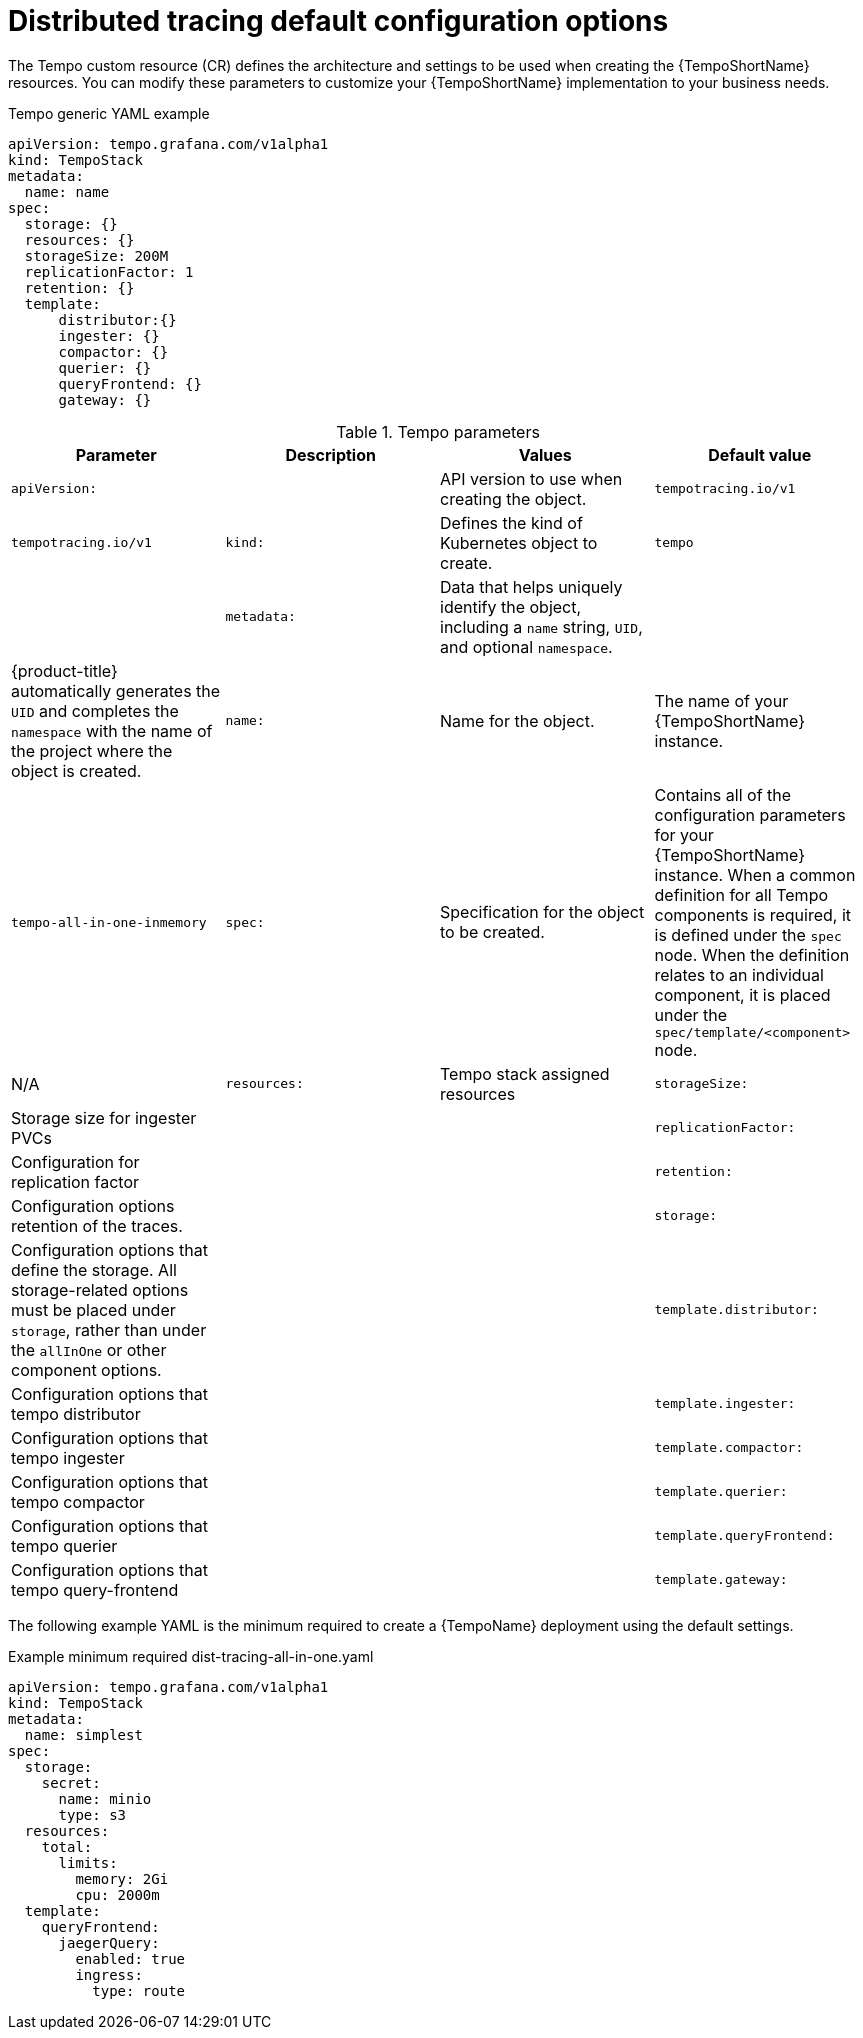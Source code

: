 // Module included in the following assemblies:
//
// * distr_tracing_tempo/distr-tracing-tempo-configuring.adoc

:_content-type: REFERENCE
[id="distr-tracing-tempo-config-default_{context}"]
= Distributed tracing default configuration options

The Tempo custom resource (CR) defines the architecture and settings to be used when creating the {TempoShortName} resources. You can modify these parameters to customize your {TempoShortName} implementation to your business needs.

.Tempo generic YAML example
[source,yaml]
----
apiVersion: tempo.grafana.com/v1alpha1
kind: TempoStack
metadata:
  name: name
spec:
  storage: {}
  resources: {}
  storageSize: 200M
  replicationFactor: 1
  retention: {}
  template:
      distributor:{}
      ingester: {}
      compactor: {}
      querier: {}
      queryFrontend: {}
      gateway: {}
----

.Tempo parameters
[options="header"]
|===
|Parameter |Description |Values |Default value

|`apiVersion:`
||API version to use when creating the object.
|`tempotracing.io/v1`
|`tempotracing.io/v1`

|`kind:`
|Defines the kind of Kubernetes object to create.
|`tempo`
|

|`metadata:`
|Data that helps uniquely identify the object, including a `name` string, `UID`, and optional `namespace`.
|
|{product-title} automatically generates the `UID` and completes the `namespace` with the name of the project where the object is created.

|`name:`
|Name for the object.
|The name of your {TempoShortName} instance.
|`tempo-all-in-one-inmemory`

|`spec:`
|Specification for the object to be created.
|Contains all of the configuration parameters for your {TempoShortName} instance. When a common definition for all Tempo components is required, it is defined under the `spec` node. When the definition relates to an individual component, it is placed under the `spec/template/<component>` node.
|N/A

|`resources:`
|Tempo stack assigned resources


|`storageSize:`
|Storage size for ingester PVCs
|
|

|`replicationFactor:`
|Configuration for replication factor
|
|

|`retention:`
|Configuration options retention of the traces.
|
|

|`storage:`
|Configuration options that define the storage. All storage-related options must be placed under `storage`, rather than under the `allInOne` or other component options.
|
|

|`template.distributor:`
|Configuration options that tempo distributor
|
|

|`template.ingester:`
|Configuration options that tempo ingester
|
|

|`template.compactor:`
|Configuration options that tempo compactor
|
|

|`template.querier:`
|Configuration options that tempo querier
|
|

|`template.queryFrontend:`
|Configuration options that tempo query-frontend
|
|

|`template.gateway:`
|Configuration options that tempo gateway
|
|
|===

The following example YAML is the minimum required to create a {TempoName} deployment using the default settings.

.Example minimum required dist-tracing-all-in-one.yaml
[source,yaml]
----
apiVersion: tempo.grafana.com/v1alpha1
kind: TempoStack
metadata:
  name: simplest
spec:
  storage:
    secret:
      name: minio
      type: s3
  resources:
    total:
      limits:
        memory: 2Gi
        cpu: 2000m
  template:
    queryFrontend:
      jaegerQuery:
        enabled: true
        ingress:
          type: route
----
